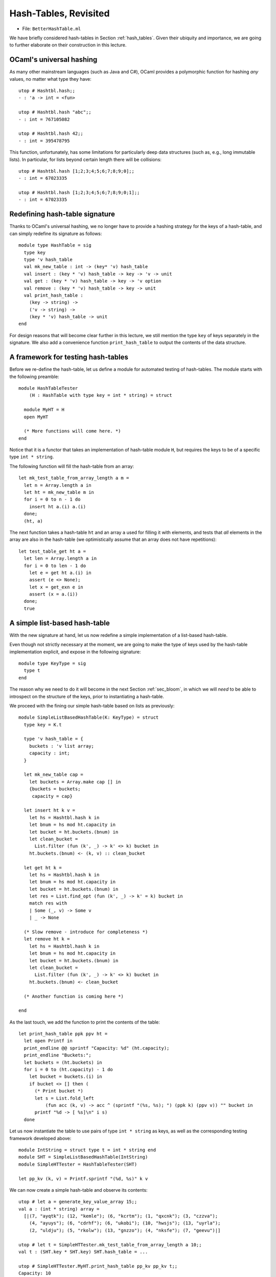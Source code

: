.. -*- mode: rst -*-

Hash-Tables, Revisited
======================

* File: ``BetterHashTable.ml``

We have briefly considered hash-tables in Section :ref:`hash_tables`.  Given their ubiquity and importance, we are going to further elaborate on their construction in this lecture.


OCaml's universal hashing
-------------------------

As many other mainstream languages (such as Java and C#), OCaml provides a polymorphic function for hashing *any* values, no matter what type they have::

 utop # Hashtbl.hash;;
 - : 'a -> int = <fun>

 utop # Hashtbl.hash "abc";;
 - : int = 767105082

 utop # Hashtbl.hash 42;;
 - : int = 395478795

This function, unfortunately, has some limitations for particularly deep data structures (such as, e.g., long immutable lists). In particular, for lists beyond certain length there will be collisions::

 utop # Hashtbl.hash [1;2;3;4;5;6;7;8;9;0];;
 - : int = 67023335

 utop # Hashtbl.hash [1;2;3;4;5;6;7;8;9;0;1];;
 - : int = 67023335

Redefining hash-table signature
-------------------------------

Thanks to OCaml's universal hashing, we no longer have to provide a hashing strategy for the keys of a hash-table, and can simply redefine its signature as follows::

 module type HashTable = sig
   type key
   type 'v hash_table
   val mk_new_table : int -> (key* 'v) hash_table 
   val insert : (key * 'v) hash_table -> key -> 'v -> unit
   val get : (key * 'v) hash_table -> key -> 'v option
   val remove : (key * 'v) hash_table -> key -> unit
   val print_hash_table : 
     (key -> string) ->
     ('v -> string) ->
     (key * 'v) hash_table -> unit
 end

For design reasons that will become clear further in this lecture, we still mention the type ``key`` of keys separately in the signature. We also add a convenience function ``print_hash_table`` to output the contents of the data structure.

A framework for testing hash-tables
-----------------------------------

Before we re-define the hash-table, let us define a module for automated testing of hash-tables. The module starts with the following preamble::

 module HashTableTester
     (H : HashTable with type key = int * string) = struct

   module MyHT = H
   open MyHT

   (* More functions will come here. *)
 end

Notice that it is a functor that takes an implementation of hash-table module ``H``, but requires the keys to be of a specific type ``int * string``. 

The following function will fill the hash-table from an array::


  let mk_test_table_from_array_length a m = 
    let n = Array.length a in
    let ht = mk_new_table m in
    for i = 0 to n - 1 do
      insert ht a.(i) a.(i)
    done;
    (ht, a)

The next function takes a hash-table ``ht`` and an array ``a`` used for filling it with elements, and tests that *all* elements in the array are also in the hash-table (we optimistically assume that an array does not have repetitions)::

  let test_table_get ht a = 
    let len = Array.length a in
    for i = 0 to len - 1 do
      let e = get ht a.(i) in
      assert (e <> None);
      let x = get_exn e in
      assert (x = a.(i))
    done;
    true

A simple list-based hash-table
------------------------------

With the new signature at hand, let us now redefine a simple implementation of a list-based hash-table.

Even though not strictly necessary at the moment, we are going to make the type of keys used by the hash-table implementation explicit, and expose in the following signature::

 module type KeyType = sig
   type t
 end

The reason why we need to do it will become in the next Section :ref:`sec_bloom`, in which we will *need* to be able to introspect on the structure of the keys, prior to instantiating a hash-table. 

We proceed with the fining our simple hash-table based on lists as previously::

 module SimpleListBasedHashTable(K: KeyType) = struct
   type key = K.t

   type 'v hash_table = {
     buckets : 'v list array;
     capacity : int; 
   }

   let mk_new_table cap = 
     let buckets = Array.make cap [] in
     {buckets = buckets;
      capacity = cap}

   let insert ht k v = 
     let hs = Hashtbl.hash k in
     let bnum = hs mod ht.capacity in 
     let bucket = ht.buckets.(bnum) in
     let clean_bucket = 
       List.filter (fun (k', _) -> k' <> k) bucket in
     ht.buckets.(bnum) <- (k, v) :: clean_bucket

   let get ht k = 
     let hs = Hashtbl.hash k in
     let bnum = hs mod ht.capacity in 
     let bucket = ht.buckets.(bnum) in
     let res = List.find_opt (fun (k', _) -> k' = k) bucket in
     match res with 
     | Some (_, v) -> Some v
     | _ -> None

   (* Slow remove - introduce for completeness *)
   let remove ht k = 
     let hs = Hashtbl.hash k in
     let bnum = hs mod ht.capacity in 
     let bucket = ht.buckets.(bnum) in
     let clean_bucket = 
       List.filter (fun (k', _) -> k' <> k) bucket in
     ht.buckets.(bnum) <- clean_bucket

   (* Another function is coming here *)

 end 

As the last touch, we add the function to print the contents of the table::

  let print_hash_table ppk ppv ht = 
    let open Printf in
    print_endline @@ sprintf "Capacity: %d" (ht.capacity);
    print_endline "Buckets:";
    let buckets = (ht.buckets) in
    for i = 0 to (ht.capacity) - 1 do
      let bucket = buckets.(i) in
      if bucket <> [] then (
        (* Print bucket *)
        let s = List.fold_left 
            (fun acc (k, v) -> acc ^ (sprintf "(%s, %s); ") (ppk k) (ppv v)) "" bucket in
        printf "%d -> [ %s]\n" i s)
    done

Let us now instantiate the table to use pairs of type ``int * string`` as keys, as well as the corresponding testing framework developed above::

 module IntString = struct type t = int * string end
 module SHT = SimpleListBasedHashTable(IntString)
 module SimpleHTTester = HashTableTester(SHT)

 let pp_kv (k, v) = Printf.sprintf "(%d, %s)" k v

We can now create a simple hash-table and observe its contents::

 utop # let a = generate_key_value_array 15;;
 val a : (int * string) array =
   [|(7, "ayqtk"); (12, "kemle"); (6, "kcrtm"); (1, "qxcnk"); (3, "czzva");
     (4, "ayuys"); (6, "cdrhf"); (6, "ukobi"); (10, "hwsjs"); (13, "uyrla");
     (2, "uldju"); (5, "rkolw"); (13, "gnzzo"); (4, "nksfe"); (7, "geevu")|]

 utop # let t = SimpleHTTester.mk_test_table_from_array_length a 10;;
 val t : (SHT.key * SHT.key) SHT.hash_table = ...

 utop # SimpleHTTester.MyHT.print_hash_table pp_kv pp_kv t;;
 Capacity: 10
 Buckets:
 0 -> [ ((7, geevu), (7, geevu)); ((3, czzva), (3, czzva)); ((12, kemle), (12, kemle)); ]
 1 -> [ ((7, ayqtk), (7, ayqtk)); ]
 2 -> [ ((13, uyrla), (13, uyrla)); ((6, cdrhf), (6, cdrhf)); ]
 6 -> [ ((13, gnzzo), (13, gnzzo)); ]
 7 -> [ ((5, rkolw), (5, rkolw)); ((6, ukobi), (6, ukobi)); ((1, qxcnk), (1, qxcnk)); ((6, kcrtm), (6, kcrtm)); ]
 8 -> [ ((4, ayuys), (4, ayuys)); ]
 9 -> [ ((4, nksfe), (4, nksfe)); ((2, uldju), (2, uldju)); ((10, hwsjs), (10, hwsjs)); ]

As we can see, due to hash collisions some buckets are not used at all (e.g., ``3``), while others hold multiple values (e.g., ``9``).

Testing a Simple Hash-Table
---------------------------

We can also add a number of test for the implementation of our hash-table. For instance, the following test checks that the hash table stores all (distinct) elements of a randomly generated array::

 let%test "ListBasedHashTable insert" = 
   let open SimpleHTTester in
   let a = generate_key_value_array 1000 in
   let ht = mk_test_table_from_array_length a 50 in
   test_table_get ht a

A Resizable hash-table
----------------------

Let us change the implementation of a hash-table, so it could grow, as the number of the added elements greatly exceeds the number of buckets. We start from the following definition in the module::

 module ResizableListBasedHashTable(K : KeyType) = struct
   type key = K.t

   type 'v hash_table = {
     buckets : 'v list array ref;
     size : int ref; 
     capacity : int ref; 
   }

   let mk_new_table cap = 
     let buckets = Array.make cap [] in
     {buckets = ref buckets;
      capacity = ref cap;
      size = ref 0}

    (* More functions are coming here *)

 end

That is, the hash table now includes its own ``capacity`` (a number of buckets), along with the ``size`` (a number of stored elements). Both are subject of future change, as more elements are added, and the table is resized.

Adding new elements by means of ``insert`` can now trigger the growth of the hash-table structure. Since it is convenient to define resizing by means of insertion into a *new* hash-table, which is going to be then swapped with the previous one, we define those two functions as mutually recursive via OCaml's ``let rec ... and ...`` construct::

  let rec insert ht k v = 
    let hs = Hashtbl.hash k in
    let bnum = hs mod !(ht.capacity) in 
    let bucket = !(ht.buckets).(bnum) in
    let clean_bucket = 
      List.filter (fun (k', _) -> k' <> k) bucket in
    let new_bucket = (k, v) :: clean_bucket in
    !(ht.buckets).(bnum) <- new_bucket;
    (* Increase size *)
    (if List.length bucket < List.length new_bucket
    then ht.size := !(ht.size) + 1);
    (* Resize *)
    if !(ht.size) > !(ht.capacity) + 1
    then resize_and_copy ht

  and resize_and_copy ht =
    let new_capacity = !(ht.capacity) * 2 in
    let new_buckets = Array.make new_capacity [] in
    let new_ht = {
      buckets = ref new_buckets;
      capacity = ref new_capacity;
      size = ref 0;
    } in
    let old_buckets = !(ht.buckets) in
    let len = Array.length old_buckets in 
    for i = 0 to len - 1 do
      let bucket = old_buckets.(i) in
      List.iter (fun (k, v) -> insert new_ht k v) bucket
    done;
    ht.buckets := !(new_ht.buckets);
    ht.capacity := !(new_ht.capacity);
    ht.size := !(new_ht.size)

Fetching elements from a resizable hash-table is not very different from doing so with a simple hash table that does not re-size::

  let get ht k = 
    let hs = Hashtbl.hash k in
    let bnum = hs mod !(ht.capacity) in 
    let bucket = !(ht.buckets).(bnum) in
    let res = List.find_opt (fun (k', _) -> k' = k) bucket in
    match res with 
    | Some (_, v) -> Some v
    | _ -> None

Removal of elements requires a bit of care, so the size of the table would be suitably decreased::

  (* Slow remove - introduce for completeness *)
  let remove ht k = 
    let hs = Hashtbl.hash k in
    let bnum = hs mod !(ht.capacity) in 
    let bucket = !(ht.buckets).(bnum) in
    let clean_bucket = 
      List.filter (fun (k', _) -> k' <> k) bucket in
    !(ht.buckets).(bnum) <- clean_bucket;
    (if List.length bucket > List.length clean_bucket
    then ht.size := !(ht.size) - 1);
    assert (!(ht.size) >= 0)

Finally, printing is defined in almost the same way as before::

  let print_hash_table ppk ppv ht = 
    let open Printf in
    print_endline @@ sprintf "Capacity: %d" !(ht.capacity);
    print_endline @@ sprintf "Size:     %d" !(ht.size);
    print_endline "Buckets:";
    let buckets = !(ht.buckets) in
    for i = 0 to !(ht.capacity) - 1 do
      let bucket = buckets.(i) in
      if bucket <> [] then (
        (* Print bucket *)
        let s = List.fold_left 
            (fun acc (k, v) -> acc ^ (sprintf "(%s, %s); ") (ppk k) (ppv v)) "" bucket in
        printf "%d -> [ %s]\n" i s)
    done

Let us experiment with the resizable implementation by means of defining the following modules::

 module RHT = ResizableListBasedHashTable(IntString)
 module ResizableHTTester = HashTableTester(RHT)

Let us see how the table grows::

 utop # let a = generate_key_value_array 20;;
 val a : (int * string) array =
   [|(17, "hvevv"); (9, "epsxo"); (14, "prasb"); (5, "ozdnt"); (10, "hglck");
     (18, "ayqtk"); (4, "kemle"); (11, "kcrtm"); (14, "qxcnk"); (19, "czzva");
     (4, "ayuys"); (7, "cdrhf"); (5, "ukobi"); (19, "hwsjs"); (3, "uyrla");
     (0, "uldju"); (7, "rkolw"); (6, "gnzzo"); (19, "nksfe"); (4, "geevu")|]

 utop # let t = ResizableHTTester.mk_test_table_from_array_length a 5;;
 val t : (SHT.key * SHT.key) RHT.hash_table = ...
    size = {contents = 20}; capacity = {contents = 20}}

 utop # RHT.print_hash_table pp_kv pp_kv t;;
 Capacity: 20
 Size:     20
 Buckets:
 2 -> [ ((14, qxcnk), (14, qxcnk)); ]
 3 -> [ ((7, rkolw), (7, rkolw)); ((0, uldju), (0, uldju)); ((19, hwsjs), (19, hwsjs)); ]
 4 -> [ ((19, nksfe), (19, nksfe)); ((4, kemle), (4, kemle)); ((18, ayqtk), (18, ayqtk)); ((5, ozdnt), (5, ozdnt)); ]
 5 -> [ ((19, czzva), (19, czzva)); ]
 6 -> [ ((3, uyrla), (3, uyrla)); ]
 8 -> [ ((4, ayuys), (4, ayuys)); ]
 9 -> [ ((6, gnzzo), (6, gnzzo)); ]
 10 -> [ ((17, hvevv), (17, hvevv)); ((7, cdrhf), (7, cdrhf)); ]
 11 -> [ ((14, prasb), (14, prasb)); ]
 12 -> [ ((11, kcrtm), (11, kcrtm)); ]
 13 -> [ ((5, ukobi), (5, ukobi)); ]
 16 -> [ ((9, epsxo), (9, epsxo)); ]
 17 -> [ ((4, geevu), (4, geevu)); ((10, hglck), (10, hglck)); ]

To emphasise, even though we have created the table with capacity 5 (via ``mk_test_table_from_array_length a 5``), it has then grew, as more elements were added, so its capacity has quadrupled, becoming 20.

We can also test a resizable implementation of a hash table similarly to how we tested a simple one::

 let%test "ResizableHashTable insert" = 
   let open ResizableHTTester in
   let a = generate_key_value_array 1000 in
   let ht = mk_test_table_from_array_length a 50 in
   test_table_get ht a

Comparing performance of different implementations
--------------------------------------------------

Which implementation of a hash-table behaves better in practice? We are going to answer this questions by setting up an experiment. For this, we define the following two functions for stress-testing our two implementations::

 let insert_and_get_bulk_simple a m = 
   Printf.printf "Creating simple hash table:\n";
   let ht = time (SimpleHTTester.mk_test_table_from_array_length a) m in
   Printf.printf "Fetching from simple hash table on the array of size %d:\n" (Array.length a);
   let _ = time SimpleHTTester.test_table_get ht a in ()

 let insert_and_get_bulk_resizable a m = 
   Printf.printf "Creating resizable hash table:\n";
   let ht = time (ResizableHTTester.mk_test_table_from_array_length a) m in
   Printf.printf "Fetching from resizable hash table on the array of size %d:\n" (Array.length a);
   let _ = time ResizableHTTester.test_table_get ht a in ()

The next function is going to run both ``insert_and_get_bulk_simple`` and ``insert_and_get_bulk_resizable`` on the same array (of a given size ``n``), creating two hash-tables of the initial size ``m`` and measuring

* (a) How long does it take to fill up the table, and
* (b) How long does it take to fetch the elements

This is done as follows::

 let compare_hashing_time n m = 
   let a = generate_key_value_array n in
   insert_and_get_bulk_simple a m;
   print_endline "";
   insert_and_get_bulk_resizable a m;

When the number of buckets is of the same order of magnitude as the number of items being inserted, the simple hash-table exhibits performance better than the resizable one (as resizing takes considerable amount of time)::

 utop # compare_hashing_time 10000 1000;;
 Creating simple hash table:
 Execution elapsed time: 0.005814 sec
 Fetching from simple hash table on the array of size 10000:
 Execution elapsed time: 0.000000 sec

 Creating resizable hash table:
 Execution elapsed time: 0.010244 sec
 Fetching from resizable hash table on the array of size 10000:
 Execution elapsed time: 0.000000 sec

However, for a number of buckets much smaller than the number of elements to be inserted, the benefits of dynamic resizing become clear::

 utop # compare_hashing_time 25000 50;;
 Creating simple hash table:
 Execution elapsed time: 0.477194 sec
 Fetching from simple hash table on the array of size 25000:
 Execution elapsed time: 0.000002 sec

 Creating resizable hash table:
 Execution elapsed time: 0.020068 sec
 Fetching from resizable hash table on the array of size 25000:
 Execution elapsed time: 0.000000 sec
